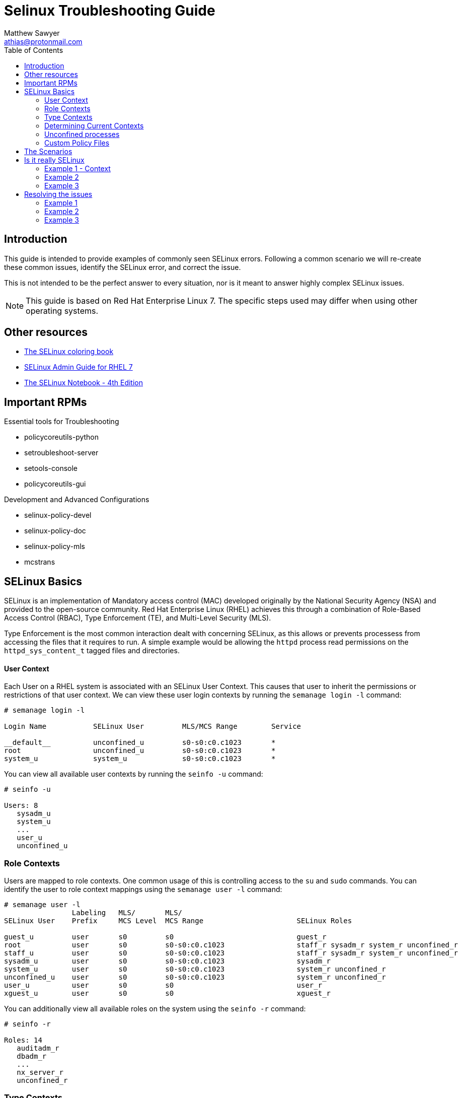 Selinux Troubleshooting Guide
=============================
:Author: Matthew Sawyer
:Email: athias@protonmail.com
:Date: 16 May 2018
:toc:

== Introduction

This guide is intended to provide examples of commonly seen SELinux errors.  Following a common scenario we will re-create these common issues, identify the SELinux error, and correct the issue.

This is not intended to be the perfect answer to every situation, nor is it meant to answer highly complex SELinux issues.

NOTE: This guide is based on Red Hat Enterprise Linux 7.  The specific steps used may differ when using other operating systems.

== Other resources

* https://people.redhat.com/duffy/selinux/selinux-coloring-book_A4-Stapled.pdf[The SELinux coloring book]
* https://access.redhat.com/documentation/en-us/red_hat_enterprise_linux/7/pdf/SELinux_users_and_administrators_guide/Red_Hat_Enterprise_Linux-7-SELinux_Users_and_Administrators_Guide-en-US.pdf[SELinux Admin Guide for RHEL 7]
* http://freecomputerbooks.com/books/The_SELinux_Notebook-4th_Edition.pdf[The SELinux Notebook - 4th Edition]

== Important RPMs

.Essential tools for Troubleshooting
* policycoreutils-python
* setroubleshoot-server
* setools-console
* policycoreutils-gui

.Development and Advanced Configurations
* selinux-policy-devel
* selinux-policy-doc
* selinux-policy-mls
* mcstrans

== SELinux Basics

SELinux is an implementation of Mandatory access control (MAC) developed originally by the National Security Agency (NSA) and provided to the open-source community.  Red Hat Enterprise Linux (RHEL) achieves this through a combination of Role-Based Access Control (RBAC), Type Enforcement (TE), and Multi-Level Security (MLS).

Type Enforcement is the most common interaction dealt with concerning SELinux, as this allows or prevents processess from accessing the files that it requires to run.  A simple example would be allowing the `httpd` process read permissions on the `httpd_sys_content_t` tagged files and directories.

==== User Context

Each User on a RHEL system is associated with an SELinux User Context.  This causes that user to inherit the permissions or restrictions of that user context.  We can view these user login contexts by running the `semanage login -l` command:

```
# semanage login -l

Login Name           SELinux User         MLS/MCS Range        Service

__default__          unconfined_u         s0-s0:c0.c1023       *
root                 unconfined_u         s0-s0:c0.c1023       *
system_u             system_u             s0-s0:c0.c1023       *
```

You can view all available user contexts by running the `seinfo -u` command:
```
# seinfo -u

Users: 8
   sysadm_u
   system_u
   ...
   user_u
   unconfined_u
```


=== Role Contexts

Users are mapped to role contexts.  One common usage of this is controlling access to the `su` and `sudo` commands.  You can identify the user to role context mappings using the `semanage user -l` command:

```
# semanage user -l
                Labeling   MLS/       MLS/                          
SELinux User    Prefix     MCS Level  MCS Range                      SELinux Roles

guest_u         user       s0         s0                             guest_r
root            user       s0         s0-s0:c0.c1023                 staff_r sysadm_r system_r unconfined_r
staff_u         user       s0         s0-s0:c0.c1023                 staff_r sysadm_r system_r unconfined_r
sysadm_u        user       s0         s0-s0:c0.c1023                 sysadm_r
system_u        user       s0         s0-s0:c0.c1023                 system_r unconfined_r
unconfined_u    user       s0         s0-s0:c0.c1023                 system_r unconfined_r
user_u          user       s0         s0                             user_r
xguest_u        user       s0         s0                             xguest_r
```

You can additionally view all available roles on the system using the `seinfo -r` command:
```
# seinfo -r

Roles: 14
   auditadm_r
   dbadm_r
   ...
   nx_server_r
   unconfined_r
```

=== Type Contexts

Type Enforcement (TE) is the most common usage within selinux.  Allowing or denying access between various context types is required to ensure processes have access to the things they need, and are restricted from those they don't.  You can view all available context types on the system by using the `seinfo -t` command:

```
# seinfo -t

Types: 4757
   bluetooth_conf_t
   cmirrord_exec_t
   ...
   pki_tps_t
   puppet_etc_t
   ...
   lvm_metadata_t
   pki_tomcat_log_t
   ...
   systemd_bootchart_exec_t
   wireshark_input_xevent_t
```

=== Determining Current Contexts

Determining the current SELinux contexts associated with a user, file, or directory is essential.  The display of SELinux contexts follows the `user:role:type:MLS` format.

You can view your current login user context by running the `id -Z` command:
```
# id -Z
unconfined_u:unconfined_r:unconfined_t:s0-s0:c0.c1023
```

You can view the context of files and directories by running the `ls -Z` command:
```
# ls -lZ /
lrwxrwxrwx. root root system_u:object_r:bin_t:s0       bin -> usr/bin
dr-xr-xr-x. root root system_u:object_r:boot_t:s0      boot
drwxr-xr-x. root root unconfined_u:object_r:default_t:s0 custom_data
drwxr-xr-x. root root system_u:object_r:device_t:s0    dev
...
dr-xr-xr-x. root root system_u:object_r:sysfs_t:s0     sys
drwxrwxrwt. root root system_u:object_r:tmp_t:s0       tmp
drwxr-xr-x. root root system_u:object_r:usr_t:s0       usr
drwxr-xr-x. root root system_u:object_r:var_t:s0       var
```

=== Unconfined processes

The specific contexts associated with the unconfined user space interact with the system in much the same way other SELinux contexts do.  For example, an unconconfined services running an *init* will run it as *unconfined_service_t*.  The important part to note is that default SELinux policies allows unconfined contexts almost all access within the system.

=== Custom Policy Files

When you run into SELinux issues that require you to specify additional rules, you create custom policy files.  These custom policy files have a `.pp` extension and are loaded into the SELinux database.  These policy files can be created directly using `audit2allow` or indirectly from a `.te` file.  Creating it from a `.te` file allows you to verify the permission modifications in advance.

.Custom Policy file types
* `.pp` SELinux policy module
* `.mod` local policy module
* `.te` Type Enforcement file

== The Scenarios

All of these issues and scenarios presented can be recreated and practiced on your own.  For this I created the https://github.com/athias/tutorials/blob/master/SELinux_troubleshooting/LAB_setup.adoc[SELinux Troubleshooting Guide - Lab Setup] used to make this guide.

.SELinux Example issues:
* Example 1
** Web Hosted - Local RPM Repository
** SELinux context not set correctly
* Example 2
** NFS Home Directories
** SELinux boolean must be configured
* Example 3
** Web Hosted - Custom System Data
** custom SELinux policy must be created

== Is it really SELinux

Before you even begin troubleshooting, you should try a simple test to determine if SELinux really is the issue.  This is the most basic test that answers the question - Does it work when SELinux is turned off, and fail when SELinux is turned back on?  To answer this question, we simply turn SELinux off temporarily and verify it works.

=== Example 1 - Context

We attempt to do a yum update, and we receive the error `HTTP Error 403 - Forbidden`.  This means something is wrong with the web server preventing access.  Since we run that web server, and we don't see any obvious issues - we disable SELinux to see what happens:

```
Check yum update
  # yum update
  Result: HTTP Error 403 - Forbidden
Disable SELinux
  # setenforce 0
Check yum update
  # yum update
  Result: Success - No packages marked for update.
Re-enable SELinux
  # setenforce 1
Clean yum cache and check update again
  # yum clean all
  # yum update
  Result: HTTP Error 403 - Forbidden
```

The results are very clear.  Temporarily disabling SELinux allows us to successfully perform the action as intended, and enabling SELinux causes it to fail again.  This quickly confirms that SELinux is causing this issue.

=== Example 2

We attempt to log in as the user `testuser` to the system.  The login is successful, but we receive an error `/home/testuser: change directory failed: Permission denied`.  After we verify the basic permissions for the directory are correct, we disable SELinux and see what happens:

```
Login as testuser
  Result: /home/testuser: change directory failed: Permission denied
Disable SELinux
  # setenforce 0
Logout, then login as testuser
  Result: Success - No issues noted
Re-enable SELinux
  # setenforce 1
Logout, then login as testuser
  Result: /home/testuser: change directory failed: Permission denied
```

The results are very clear.  Temporarily disabling SELinux allows us to successfully perform the action as intended, and enabling SELinux causes it to fail again.  This quickly confirms that SELinux is causing t
his issue.

=== Example 3

We attempt to retrieve the custom data for use within our application and receive an error `HTTP Error 403 - Forbidden`.  This means something is wrong with the web server preventing access.  Since we run that web server, and we don't see any obvious issues - we disable SELinux to see what happens:

```
Curl to retrieve the data
  # curl -k http://127.0.0.1/custom_data/data1
  Result: HTTP Error 403 - Forbidden
Disable SELinux
  # setenforce 0
Curl to retrieve the data
  # curl -k http://127.0.0.1/custom_data/data1
  Result: Success - data1 read
Re-enable SELinux
  # setenforce 1
Curl to retrieve the data
  # curl -k http://127.0.0.1/custom_data/data1
  Result: HTTP Error 403 - Forbidden
```

The results are very clear.  Temporarily disabling SELinux allows us to successfully perform the action as intended, and enabling SELinux causes it to fail again.  This quickly confirms that SELinux is causing t
his issue.

== Resolving the issues

Once you have determined that SELinux is the issue, it's time to start searching through the audit logs to determine what is being denied.  This can be done directly by using the `cat` command on the log:

```
# cat /var/log/audit/audit.log | grep 'avc:  denied'

type=AVC msg=audit(1526740594.200:2360): avc:  denied {search } ...
...
```

It can also be viewed indirectly with the `ausearch` command:

```
# ausearch -m -AVC,USER_AVC -ts recent

time->Wed May 16 11:36:29 2018
type=USER_AVC msg=audit(1526470594.199:2358): .....
...
```

=== Example 1

We have identified that something is preventing the system from accessing the 

```
# ausearch -m AVC,USER_AVC -ts recent
  /repo/disc/repodata/repomd.xml
# chcon -t httpd_sys_content_t /repo/disc/repodata/repomd.xml
# yum update
  HTTP 403 - different file
# ausearch -m AVC,USER_AVC -ts recent
  /repo/disc/repodata/(a bunc of nubers).bz2
# semanage -a -t httpd_sys_content_t "/repo/disc(/.*)?"
# restorecon -nvv /repo/disc
# restorecon -RFvv /repo/disc
```

=== Example 2

```
# ausearch -m AVC,USER_AVC -ts recent
  login
  nfs_t
# semanage boolean -l
# semanage boolean -l | grep nfs
  use_nfs_home_dirs
# setsebool use_nfs_home_dirs 1
  Sets the system to allow the use of nfs home directories
Login as testuser again
```

=== Example 3

```
# audit2allow
# audit2allow -i /var/log/audit/audit.log -M custom_data
  Generates custom_data.pp and custom_data.te
# vim custom_data.te
  Verify it has the permissions you want
# checkmodule -M -m -o custom_data.mod custom_data.te
  Generates custom_data.mod based on the updated custom_data.te
# semodule_package -m custom_data.mod -o custom_data.pp
  Generates (replaces) custom_data.pp from the custom_data.mod
# semodule -i custom_data.pp
```
























